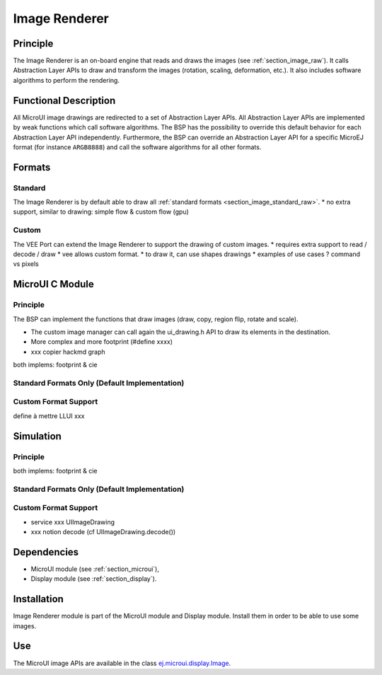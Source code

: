 .. _section_image_core:

==============
Image Renderer
==============

Principle
=========

The Image Renderer is an on-board engine that reads and draws the images (see :ref:`section_image_raw`).
It calls Abstraction Layer APIs to draw and transform the images (rotation, scaling, deformation, etc.).
It also includes software algorithms to perform the rendering.

Functional Description
======================

All MicroUI image drawings are redirected to a set of Abstraction Layer APIs.
All Abstraction Layer APIs are implemented by weak functions which call software algorithms.
The BSP has the possibility to override this default behavior for each Abstraction Layer API independently.
Furthermore, the BSP can override an Abstraction Layer API for a specific MicroEJ format (for instance ``ARGB8888``) and call the software algorithms for all other formats.

Formats
=======

Standard
--------

The Image Renderer is by default able to draw all :ref:`standard formats <section_image_standard_raw>`.
* no extra support, similar to drawing: simple flow & custom flow (gpu)

Custom
------

The VEE Port can extend the Image Renderer to support the drawing of custom images.
* requires extra support to read / decode / draw 
* vee allows custom format.
* to draw it, can use shapes drawings
* examples of use cases ? command vs pixels

MicroUI C Module
================

Principle
---------

The BSP can implement the functions that draw images (draw, copy, region flip, rotate and scale).

* The custom image manager can call again the ui_drawing.h API to draw its elements in the destination.
* More complex and more footprint (#define xxxx)
* xxx copier hackmd graph
both implems: footprint & cie

Standard Formats Only (Default Implementation)
----------------------------------------------

.. graphviz::

   digraph {
      ratio="auto"
      splines="true";
      node [style=filled fillcolor=white shape=rectangle fontname=monospace fontcolor=black width=3];
         
      // --- SIMPLE FLOW ELEMENTS -- //

      mui [label="[MicroUI]
      Painter.drawXXX();" shape=ellipse] 
      LLUI_h [label="[LLUI_PAINTER_impl.h]
      LLUI_PAINTER_IMPL_drawXXX();" fillcolor=gray]
      LLUI_c [label="[LLUI_PAINTER_impl.c]
      LLUI_PAINTER_IMPL_drawXXX();"]
      UID_h [label="[ui_drawing.h]
      UI_DRAWING_drawXXX();" fillcolor=gray]
      UID_weak_c [label="[ui_drawing.c]
      weak UI_DRAWING_drawXXX();" style=dotted]
      UID_soft_h [label="[ui_drawing_soft.h]
      UI_DRAWING_SOFT_drawXXX();" fillcolor=gray]
      UID_soft_c [label="[Graphics Engine]" shape=ellipse]

      // --- GPU FLOW ELEMENTS -- //

      UID_cond [label="algo implemented ?" shape=diamond]
      UID_gpu_c [label="[ui_drawing_gpu.c]
      UI_DRAWING_drawXXX();"]
      UID_gpu_cond [label="GPU compatible ?" shape=diamond]
      UID_gpu_driver [label="[GPU driver]"]
      UID_gpu_hard [label="[GPU]" shape=ellipse]

      UID_stub_h [label="[ui_drawing_stub.h]
      UI_DRAWING_STUB_drawXXX();" fillcolor=gray]
      UID_stub_c [label="[ui_drawing_stub.c]
      UI_DRAWING_STUB_drawXXX();"]
      stub [label="-" shape=ellipse]

      // --- MULTIPLE IMAGES FLOW ELEMENTS -- //

      UII_h [label="[ui_image.h]
      UI_IMAGE_drawXXX();" fillcolor=gray]
      UII_c [label="[ui_image.c]
      UI_IMAGE_drawXXX();"]
      UII_cond [label="standard image ?" shape=diamond]


      // --- FLOW -- //

      mui->LLUI_h->LLUI_c->UID_h->UID_cond
      UID_cond->UID_weak_c [label="no"]
      UID_weak_c->UII_h->UII_c->UII_cond
      UID_cond->UID_gpu_c [label="yes"]
      UID_gpu_c->UID_gpu_cond
      UID_gpu_cond->UII_h [label="no"]
      UID_gpu_cond->UID_gpu_driver [label="yes"]
      UID_gpu_driver->UID_gpu_hard
      UII_cond->UID_soft_h [label="yes"]
      UII_cond->UID_stub_h [label="no"]
      UID_soft_h->UID_soft_c
      UID_stub_h->UID_stub_c->stub
   }


Custom Format Support 
---------------------

define à mettre LLUI xxx

.. graphviz::

   digraph {
      ratio="auto"
      splines="true";
      node [style=filled fillcolor=white shape=rectangle fontname=monospace fontcolor=black width=3];
         
      // --- SIMPLE FLOW ELEMENTS -- //

      mui [label="[MicroUI]
      Painter.drawXXX();" shape=ellipse] 
      LLUI_h [label="[LLUI_PAINTER_impl.h]
      LLUI_PAINTER_IMPL_drawXXX();" fillcolor=gray]
      LLUI_c [label="[LLUI_PAINTER_impl.c]
      LLUI_PAINTER_IMPL_drawXXX();"]
      UID_h [label="[ui_drawing.h]
      UI_DRAWING_drawXXX();" fillcolor=gray]
      UID_weak_c [label="[ui_drawing.c]
      weak UI_DRAWING_drawXXX();" style=dotted]
      UID_soft_h [label="[ui_drawing_soft.h]
      UI_DRAWING_SOFT_drawXXX();" fillcolor=gray]
      UID_soft_c [label="[Graphics Engine]" shape=ellipse]

      // --- GPU FLOW ELEMENTS -- //

      UID_cond [label="algo implemented ?" shape=diamond]
      UID_gpu_c [label="[ui_drawing_gpu.c]
      UI_DRAWING_drawXXX();"]
      UID_gpu_cond [label="GPU compatible ?" shape=diamond]
      UID_gpu_driver [label="[GPU driver]"]
      UID_gpu_hard [label="[GPU]" shape=ellipse]

      UID_stub_h [label="[ui_drawing_stub.h]
      UI_DRAWING_STUB_drawXXX();" fillcolor=gray]
      UID_stub_c [label="[ui_drawing_stub.c]
      UI_DRAWING_STUB_drawXXX();"]
      stub [label="-" shape=ellipse]

      // --- MULTIPLE IMAGES FLOW ELEMENTS -- //

      UII_h [label="[ui_image.h]
      UI_IMAGE_drawXXX();" fillcolor=gray]
      UII_c [label="[ui_image.c]
      UI_IMAGE_drawXXX();"]
      UII_cond [label="standard image ?" shape=diamond]
      UIIx_c [label="[ui_image.c]
      table[x] = UI_IMAGE_drawCustom_x()"]
      UIIx_weak_c [label="[ui_image.c]
      weak UI_IMAGE_drawCustom_x();" style=dotted]
      UIIx_cond [label="implemented ?" shape=diamond]
      UIIx_impl_c [label="[ui_image_x.c]
      UI_IMAGE_drawCustom_x()"]
      UIIx_impl_d [label="[custom drawing]" shape=ellipse]

      UID_h2 [label="[ui_drawing.h]
      @see Simple Flow With GPU;"  fillcolor=gray]

      // --- FLOW -- //

      mui->LLUI_h->LLUI_c->UID_h->UID_cond
      UID_cond->UID_weak_c [label="no"]
      UID_weak_c->UII_h->UII_c->UII_cond
      UID_cond->UID_gpu_c [label="yes"]
      UID_gpu_c->UID_gpu_cond
      UID_gpu_cond->UII_h [label="no"]
      UID_gpu_cond->UID_gpu_driver [label="yes"]
      UID_gpu_driver->UID_gpu_hard
      UII_cond->UID_soft_h [label="yes"]
      UII_cond->UIIx_c [label="no"]
      UID_soft_h->UID_soft_c
      UIIx_c->UIIx_cond
      UIIx_cond->UIIx_weak_c [label="no"]
      UIIx_weak_c->UID_stub_h->UID_stub_c->stub
      UIIx_cond->UIIx_impl_c [label="yes"]
      UIIx_impl_c->UIIx_impl_d
      UIIx_impl_d->UID_h2 [style=dotted label="optional
      (drawShapes)"]
   }

Simulation
==========

Principle
---------

both implems: footprint & cie

Standard Formats Only (Default Implementation)
----------------------------------------------

.. graphviz::

   digraph {
      ratio="auto"
      splines="true";
      node [style=filled fillcolor=white shape=rectangle fontname=monospace fontcolor=black width=3];
         
      // --- SIMPLE FLOW ELEMENTS -- //

      mui [label="[MicroUI]
      Painter.drawXXX();" shape=ellipse] 
      LLUI_c [label="[FrontPanel]
      LLUIPainter.drawXXX();"]
      UID_h [label="[FrontPanel]
      getUIDrawer().drawXXX();" fillcolor=gray]
      UID_weak_c [label="[FrontPanel]
      DisplayDrawer.drawXXX();"]
      UID_soft_h [label="[FrontPanel]
      getUIDrawerSoftware()
      .drawXXX();" fillcolor=gray]
      UID_soft_c [label="[Graphics Engine]" shape=ellipse]

      // --- GPU FLOW ELEMENTS -- //

      UID_cond [label="method overridden ?" shape=diamond]
      UID_gpu_c [label="[VEE Port FP]
      DisplayDrawerExtension
      .drawXXX();"]
      UID_gpu_cond [label="can draw algo ?" shape=diamond]
      UID_gpu_hard [label="[Third-party lib]" shape=ellipse]

      UID_stub_c [label="[FrontPanel]
      no op"]
      stub [label="-" shape=ellipse]

      // --- MULTIPLE IMAGES FLOW ELEMENTS -- //

      UII_h [label="[FrontPanel]
      getUIImageDrawer()
      .drawXXX();" fillcolor=gray]
      UII_cond [label="standard image ?" shape=diamond]

      // --- FLOW -- //

      mui->LLUI_c->UID_h->UID_weak_c->UID_cond
      UID_cond->UII_h [label="no"]
      UII_h->UII_cond
      UID_cond->UID_gpu_c [label="yes"]
      UID_gpu_c->UID_gpu_cond
      UID_gpu_cond->UII_h [label="no"]
      UID_gpu_cond->UID_gpu_hard [label="yes"]
      UII_cond->UID_soft_h [label="yes"]
      UII_cond->UID_stub_c [label="no"]
      UID_soft_h->UID_soft_c
      UID_stub_c->stub
   }

Custom Format Support 
---------------------

* service xxx UIImageDrawing
* xxx notion decode (cf UIImageDrawing.decode())

.. graphviz::

   digraph {
      ratio="auto"
      splines="true";
      node [style=filled fillcolor=white shape=rectangle fontname=monospace fontcolor=black width=3];
         
      // --- SIMPLE FLOW ELEMENTS -- //

      mui [label="[MicroUI]
      Painter.drawXXX();" shape=ellipse] 
      LLUI_c [label="[FrontPanel]
      LLUIPainter.drawXXX();"]
      UID_h [label="[FrontPanel]
      getUIDrawer().drawXXX();" fillcolor=gray]
      UID_weak_c [label="[FrontPanel]
      DisplayDrawer.drawXXX();"]
      UID_soft_h [label="[FrontPanel]
      getUIDrawerSoftware()
      .drawXXX();" fillcolor=gray]
      UID_soft_c [label="[Graphics Engine]" shape=ellipse]

      // --- GPU FLOW ELEMENTS -- //

      UID_cond [label="method overridden ?" shape=diamond]
      UID_gpu_c [label="[VEE Port FP]
      DisplayDrawerExtension
      .drawXXX();"]
      UID_gpu_cond [label="can draw algo ?" shape=diamond]
      UID_gpu_hard [label="[Third-party lib]" shape=ellipse]

      UID_stub_c [label="[FrontPanel]
      no op"]
      stub [label="-" shape=ellipse]

      // --- MULTIPLE IMAGES FLOW ELEMENTS -- //

      UII_h [label="[FrontPanel]
      getUIImageDrawer()
      .drawXXX();" fillcolor=gray]
      UII_cond [label="standard image ?" shape=diamond]
      UIIx_cond [label="available image drawer
      and method implemented ?" shape=diamond]
      UIIx_impl_c [label="[VEE Port Fp]
      CustomImageDrawing.draw()"]
      UIIx_impl_d [label="[custom drawing]" shape=ellipse]

      UID_h2 [label="[FrontPanel]
      getUIDrawer().drawXXX();
      @see Simple Flow With GPU;"  fillcolor=gray]

      // --- FLOW -- //

      mui->LLUI_c->UID_h->UID_weak_c->UID_cond
      UID_cond->UII_h [label="no"]
      UII_h->UII_cond
      UID_cond->UID_gpu_c [label="yes"]
      UID_gpu_c->UID_gpu_cond
      UID_gpu_cond->UII_h [label="no"]
      UID_gpu_cond->UID_gpu_hard [label="yes"]
      UII_cond->UID_soft_h [label="yes"]
      UII_cond->UIIx_cond [label="no"]
      UID_soft_h->UID_soft_c
      UIIx_cond->UID_stub_c [label="no"]
      UID_stub_c->stub
      UIIx_cond->UIIx_impl_c [label="yes"]
      UIIx_impl_c->UIIx_impl_d
      UIIx_impl_d->UID_h2 [style=dotted label="optional
      (drawShapes)"]
   }


Dependencies
============

-  MicroUI module (see :ref:`section_microui`),

-  Display module (see :ref:`section_display`).


Installation
============

Image Renderer module is part of the MicroUI module and Display module. Install them in order to be able to use some images.


Use
===

The MicroUI image APIs are available in the class `ej.microui.display.Image`_.

.. _ej.microui.display.Image: https://repository.microej.com/javadoc/microej_5.x/apis/ej/microui/display/Image.html

..
   | Copyright 2008-2023, MicroEJ Corp. Content in this space is free 
   for read and redistribute. Except if otherwise stated, modification 
   is subject to MicroEJ Corp prior approval.
   | MicroEJ is a trademark of MicroEJ Corp. All other trademarks and 
   copyrights are the property of their respective owners.

